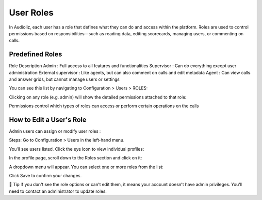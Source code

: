 User Roles
==========

In Audioliz, each user has a role that defines what they can do and access within the platform. Roles are used to control permissions based on responsibilities—such as reading data, editing scorecards, managing users, or commenting on calls.

Predefined Roles
----------------

Role	Description
Admin	: Full access to all features and functionalities
Supervisor :	Can do everything except user administration
External supervisor :	Like agents, but can also comment on calls and edit metadata
Agent	: Can view calls and answer grids, but cannot manage users or settings

You can see this list by navigating to Configuration > Users > ROLES:

.. image:: /_static/roles_list.png
  :width: 720
  :alt: List of available roles


Clicking on any role (e.g. admin) will show the detailed permissions attached to that role:

.. image:: /_static/permissions_admin.png
  :width: 720
  :alt: Admin role permissions


Permissions control which types of roles can access or perform certain operations on the calls

How to Edit a User's Role
-------------------------
Admin users can assign or modify user roles :

Steps:
Go to Configuration > Users in the left-hand menu.

You'll see users listed. Click the eye icon to view individual profiles:

.. image:: /_static/user_list.png
  :width: 720
  :alt: User list


In the profile page, scroll down to the Roles section and click on it:

.. image:: /_static/edit_user.png
  :width: 720
  :alt: User profile with role selection


A dropdown menu will appear. You can select one or more roles from the list:

.. image:: /_static/choose_role.png
  :width: 720
  :alt: Choose user role


Click Save to confirm your changes.

🔎 Tip
If you don't see the role options or can't edit them, it means your account doesn't have admin privileges. You'll need to contact an administrator to update roles. 